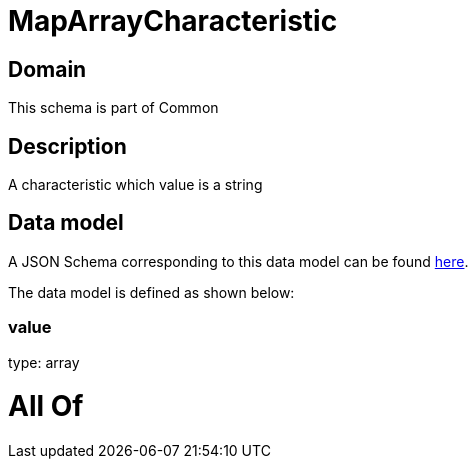 = MapArrayCharacteristic

[#domain]
== Domain

This schema is part of Common

[#description]
== Description

A characteristic which value is a string


[#data_model]
== Data model

A JSON Schema corresponding to this data model can be found https://tmforum.org[here].

The data model is defined as shown below:


=== value
type: array


= All Of 
